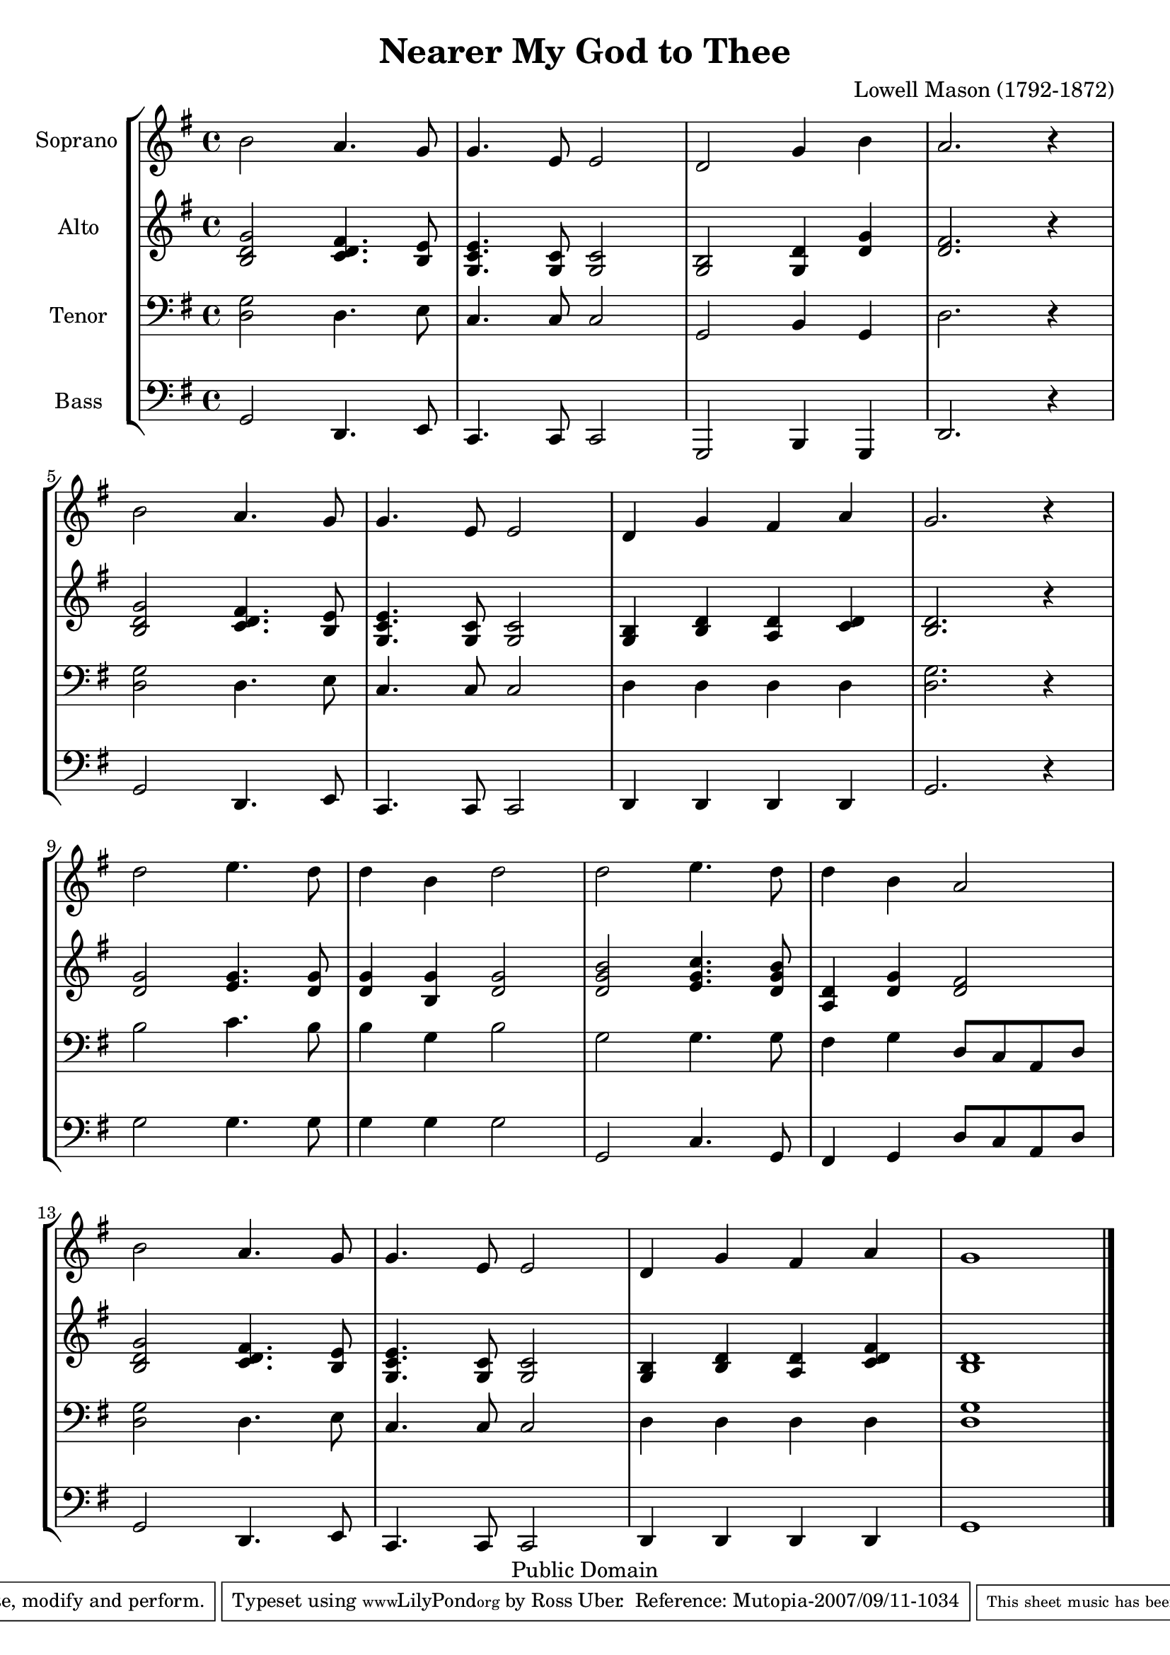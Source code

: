 \version "2.10.25"

\header {
  title = "Nearer My God to Thee"
  mutopiatitle = "Nearer My God to Thee"
  composer = "Lowell Mason (1792-1872)"
  mutopiacomposer = "MasonL"
  mutopiainstrument = "Voice (SATB)"
  date = "1856"
  source = "Cleveland: S. Brainard's Sons, 1883. Plate 15707-5"
  style = "Hymn"
  enteredby = "Ross Uber"
  maintainer = "Ross Uber"
  maintainerEmail = "ross@uber.name"
  copyright = "Public Domain"
 footer = "Mutopia-2007/09/11-1034"
 tagline = \markup { \override #'(box-padding . 1.0) \override #'(baseline-skip . 2.7) \box \center-align { \small \line { Sheet music from \with-url #"http://www.MutopiaProject.org" \line { \teeny www. \hspace #-1.0 MutopiaProject \hspace #-1.0 \teeny .org \hspace #0.5 } • \hspace #0.5 \italic Free to download, with the \italic freedom to distribute, modify and perform. } \line { \small \line { Typeset using \with-url #"http://www.LilyPond.org" \line { \teeny www. \hspace #-1.0 LilyPond \hspace #-1.0 \teeny .org } by \maintainer \hspace #-1.0 . \hspace #0.5 Reference: \footer } } \line { \teeny \line { This sheet music has been placed in the public domain by the typesetter, for details see: \hspace #-0.5 \with-url #"http://creativecommons.org/licenses/publicdomain" http://creativecommons.org/licenses/publicdomain } } } }
}

global= {
       \time 4/4
       \key g \major
     }
     
     Soprano = \new Voice { \relative c''{
       \set Staff.instrumentName = "Soprano "

       b2 a4. g8 g4. e8 e2 d g4 b a2. r4 b2 a4. g8 g4. e8 e2 d4 g fis a g2. r4 d'2 e4. d8 d4 b d2 d e4. d8 d4 b a2 b a4. g8 g4. e8 e2 d4 g fis a g1

     \bar "|." }}

     Alto = \new Voice { \relative c'{
       \set Staff.instrumentName = "Alto "

       <b d g>2 <c d fis>4. <b e>8 <g c e>4. <g c>8 <g c>2 <g b>2 <g d'>4 <d' g> <d fis>2. r4 <b d g>2 <c d fis>4. <b e>8 <g c e>4. <g c>8 <g c>2 <g b>4 <b d> <a d> <c d> <b d>2. r4 <d g>2 <e g>4. <d g>8 <d g>4 <b g'> <d g>2 <d g b> <e g c>4. <d g b>8 <d a>4 <d g> <d fis>2 <b d g> <c d fis>4. <b e>8 <g c e>4. <g c>8 <g c>2 <g b>4 <b d> <a d> <c d fis> <b d>1

     \bar "|." }}

     Tenor = \new Voice { \relative c{
       \set Staff.instrumentName = "Tenor "
       \clef bass

       <d g>2 d4. e8 c4. c8 c2 g b4 g d'2. r4 <d g>2 d4. e8 c4. c8 c2 d4 d d d <d g>2. r4 b'2 c4. b8 b4 g b2 g g4. g8 fis4 g d8 c a d <d g>2 d4. e8 c4. c8 c2 d4 d d d <d g>1

     \bar "|." }}

     Bass = \new Voice { \relative c{
       \set Staff.instrumentName = "Bass "
       \clef bass

       g2 d4. e8 c4. c8 c2 g b4 g d'2. r4 g2 d4. e8 c4. c8 c2 d4 d d d g2. r4 g'2 g4. g8 g4 g g2 g, c4. g8 fis4 g d'8 c a d g,2 d4. e8 c4. c8 c2 d4 d d d g1

     \bar "|." }}

     \score {
        \new StaffGroup <<
           \new Staff << \global \Soprano >>
           \new Staff << \global \Alto >>
           \new Staff << \global \Tenor >>
           \new Staff << \global \Bass >>
        >>
     \layout {
        \context {
          \Score
          \override SpacingSpanner #'spacing-increment = #3
        }
      }
        \midi { }
     }
